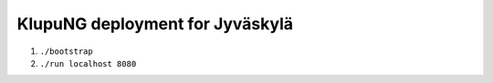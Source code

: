 ==================================
 KlupuNG deployment for Jyväskylä
==================================

1. ``./bootstrap``

2. ``./run localhost 8080``
